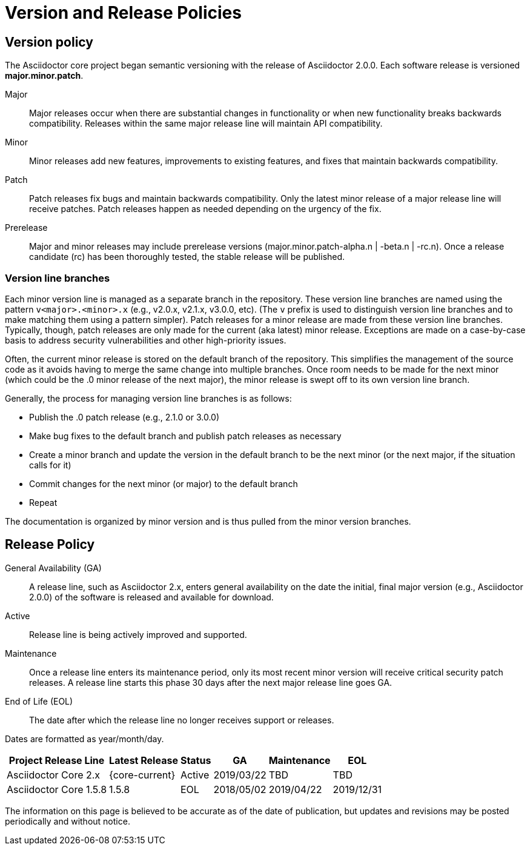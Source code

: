 = Version and Release Policies

== Version policy

The Asciidoctor core project began semantic versioning with the release of Asciidoctor 2.0.0.
Each software release is versioned *major.minor.patch*.

Major::
Major releases occur when there are substantial changes in functionality or when new functionality breaks backwards compatibility.
Releases within the same major release line will maintain API compatibility.

Minor::
Minor releases add new features, improvements to existing features, and fixes that maintain backwards compatibility.

Patch::
Patch releases fix bugs and maintain backwards compatibility.
Only the latest minor release of a major release line will receive patches.
Patch releases happen as needed depending on the urgency of the fix.

Prerelease::
Major and minor releases may include prerelease versions (major.minor.patch-alpha.n | -beta.n | -rc.n).
Once a release candidate (rc) has been thoroughly tested, the stable release will be published.

=== Version line branches

Each minor version line is managed as a separate branch in the repository.
These version line branches are named using the pattern `v<major>.<minor>.x` (e.g., v2.0.x, v2.1.x, v3.0.0, etc).
(The `v` prefix is used to distinguish version line branches and to make matching them using a pattern simpler).
Patch releases for a minor release are made from these version line branches.
Typically, though, patch releases are only made for the current (aka latest) minor release.
Exceptions are made on a case-by-case basis to address security vulnerabilities and other high-priority issues.

Often, the current minor release is stored on the default branch of the repository.
This simplifies the management of the source code as it avoids having to merge the same change into multiple branches.
Once room needs to be made for the next minor (which could be the .0 minor release of the next major), the minor release is swept off to its own version line branch.

Generally, the process for managing version line branches is as follows:

* Publish the .0 patch release (e.g., 2.1.0 or 3.0.0)
* Make bug fixes to the default branch and publish patch releases as necessary
* Create a minor branch and update the version in the default branch to be the next minor (or the next major, if the situation calls for it)
* Commit changes for the next minor (or major) to the default branch
* Repeat

The documentation is organized by minor version and is thus pulled from the minor version branches.

== Release Policy

General Availability (GA):: A release line, such as Asciidoctor 2.x, enters general availability on the date the initial, final major version (e.g., Asciidoctor 2.0.0) of the software is released and available for download.

Active:: Release line is being actively improved and supported.

Maintenance:: Once a release line enters its maintenance period, only its most recent minor version will receive critical security patch releases.
A release line starts this phase 30 days after the next major release line goes GA.

End of Life (EOL):: The date after which the release line no longer receives support or releases.

Dates are formatted as year/month/day.

[%autowidth]
|===
|Project Release Line |Latest Release |Status |GA |Maintenance |EOL

|Asciidoctor Core 2.x
|{core-current}
|Active
|2019/03/22
|TBD
|TBD

|Asciidoctor Core 1.5.8
|1.5.8
|EOL
|2018/05/02
|2019/04/22
|2019/12/31
|===

The information on this page is believed to be accurate as of the date of publication, but updates and revisions may be posted periodically and without notice.
